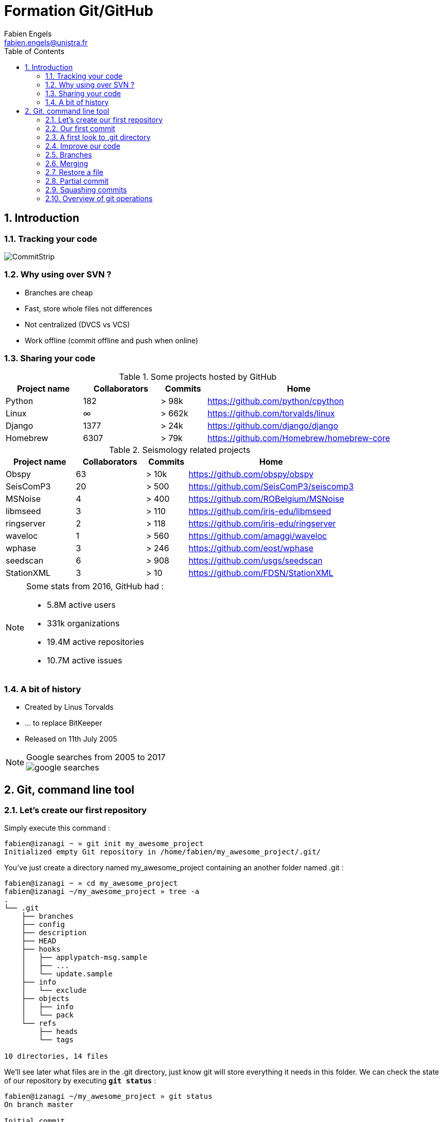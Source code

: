 = Formation Git/GitHub
Fabien Engels
:email: fabien.engels@unistra.fr
:title-logo-image: images/logo_resif.jpg
:toc:
:toclevels: 2
:numbered:
:icons: font
:source-highlighter: pygments

<<<
== Introduction

=== Tracking your code

image::images/commitstrip.jpg[CommitStrip]

=== Why using over SVN ?

- Branches are cheap
- Fast, store whole files not differences
- Not centralized (DVCS vs VCS)
- Work offline (commit offline and push when online)

<<<
=== Sharing your code

.Some projects hosted by GitHub
[cols="20%,20%,12%,48%", options="header"]
|===
|Project name
|Collaborators
|Commits
|Home

|Python
|182
|> 98k
|https://github.com/python/cpython

|Linux
|∞
|> 662k
|https://github.com/torvalds/linux

|Django
|1377
|> 24k
|https://github.com/django/django

|Homebrew
|6307
|> 79k
|https://github.com/Homebrew/homebrew-core

|===


.Seismology related projects
[cols="20%,20%,12%,48%", options="header"]
|===
|Project name
|Collaborators
|Commits
|Home

|Obspy
|63
|> 10k
|https://github.com/obspy/obspy

|SeisComP3
|20
|> 500
|https://github.com/SeisComP3/seiscomp3

|MSNoise
|4
|> 400
|https://github.com/ROBelgium/MSNoise

|libmseed
|3
|> 110
|https://github.com/iris-edu/libmseed

|ringserver
|2
|> 118
|https://github.com/iris-edu/ringserver

|waveloc
|1
|> 560
|https://github.com/amaggi/waveloc

|wphase
|3
|> 246
|https://github.com/eost/wphase

|seedscan
|6
|> 908
|https://github.com/usgs/seedscan

|StationXML
|3
|> 10
|https://github.com/FDSN/StationXML

|===


[NOTE]
====
.Some stats from 2016, GitHub had :
- 5.8M active users
- 331k organizations
- 19.4M active repositories
- 10.7M active issues
====

<<<
=== A bit of history

- Created by Linus Torvalds
- ... to replace BitKeeper
- Released on 11th July 2005

[NOTE]
.Google searches from 2005 to 2017
====
image::images/google-searches.svg[]
====

<<<
== Git, command line tool

=== Let's create our first repository

Simply execute this command :

----
fabien@izanagi ~ » git init my_awesome_project
Initialized empty Git repository in /home/fabien/my_awesome_project/.git/
----

You've just create a directory named my_awesome_project containing an another folder named .git :

----
fabien@izanagi ~ » cd my_awesome_project
fabien@izanagi ~/my_awesome_project » tree -a
.
└── .git
    ├── branches
    ├── config
    ├── description
    ├── HEAD
    ├── hooks
    │   ├── applypatch-msg.sample
    │   ├── ...
    │   └── update.sample
    ├── info
    │   └── exclude
    ├── objects
    │   ├── info
    │   └── pack
    └── refs
        ├── heads
        └── tags

10 directories, 14 files
----

We'll see later what files are in the .git directory, just know git will store everything it needs in this folder.
We can check the state of our repository by executing `*git status*` :

----
fabien@izanagi ~/my_awesome_project » git status
On branch master

Initial commit

nothing to commit (create/copy files and use "git add" to track)
----

<<<
=== Our first commit

.Create a file `*app.py*` with the most useful code :
[source,python]
----
#!/usr/bin/env python2

def greetings():
    print "Hello world!"


if __name__ == "__main__":
    greetings()
----

.Let's check the state of the repository again :
----
fabien@izanagi ~/my_awesome_project » git status
On branch master

Initial commit

Untracked files: <1>
  (use "git add <file>..." to include in what will be committed)

  app.py <1>

nothing added to commit but untracked files present (use "git add" to track) <2>
----
<1> Currently, git don't care about our code as `*app.py*` has the status `*Untracked*`.
<2> Generally, git suggests some action to take.

.Currently, the file is not part of the repository. You need to tell git to take care of your code :
----
fabien@izanagi ~/my_awesome_project » git add app.py
----

.Is your file committed ? Hum ... no yet
----
fabien@izanagi ~/my_awesome_project » git status
On branch master

Initial commit

Changes to be committed:
  (use "git rm --cached <file>..." to unstage)

  new file:   app.py
----

Our file is staged. It means it'll part of our next commit. Before committing, it's always a good idea
to check repository state using `*git status*`.

.Finally, our first commit ... or not.
----
fabien@izanagi ~/my_awesome_project » git commit -m 'My first commit!'

*** Please tell me who you are. <1>

Run

  git config --global user.email "you@example.com" <1>
  git config --global user.name "Your Name"

to set your account's default identity.
Omit --global to set the identity only in this repository.

fatal: empty ident name (for <(null)>) not allowed
----
<1> The author name and email are part of the commit. Git requires them and suggests one more time
action to take to solve the current issue.

Telling who you are can it be done in multiple ways :

.By command lines
----
fabien@izanagi ~/my_awesome_project » git config --global user.email "fabien.engels@unistra.fr"
fabien@izanagi ~/my_awesome_project » git config --global user.name "Fabien Engels"
----

.Or directly creating a config file named `*~/.gitconfig*` :
[source,ini]
----
[user]
  email = fabien.engels@unistra.fr
  name = Fabien Engels
----

.Let's try to commit again
----
fabien@izanagi ~/my_awesome_project » git commit -m 'My first commit!'
[master (root-commit) 64188b7] My first commit!
 1 file changed, 8 insertions(+)
 create mode 100755 app.py
----

.It worked, you've done your first commit !
----
fabien@izanagi ~/my_awesome_project » git log
commit 64188b75074257c639920a2a45e00130aea7219f
Author: Fabien Engels <fabien.engels@unistra.fr>
Date:   Tue Feb 28 09:34:14 2017 +0100

    My first commit!
----

<<<
=== A first look to .git directory

.Our commit created multiple object files inside .git directory.
----
fabien@izanagi ~/my_awesome_project » find .git/objects -type f
.git/objects/88/cdc3534dd04abe83564c4f4dd4ac8e5b0d41de
.git/objects/64/188b75074257c639920a2a45e00130aea7219f <1>
.git/objects/a6/1f1b413ea15b1dc692cc7e55b6f060edf268e3
----
<1> Our commit

.Display object corresponding to our commit
----
fabien@izanagi ~/my_awesome_project » git cat-file -p 64188b
tree a61f1b413ea15b1dc692cc7e55b6f060edf268e3 <1>
author Fabien Engels <fabien.engels@unistra.fr> 1488270854 +0100
committer Fabien Engels <fabien.engels@unistra.fr> 1488270854 +0100

My first commit!
----
<1> Reference to another object !

.What inside in this other object
----
fabien@izanagi ~/my_awesome_project » git cat-file -p a61f1b
100755 blob 88cdc3534dd04abe83564c4f4dd4ac8e5b0d41de  app.py <1>
----
<1> Reference to a blob object !

.Have a look to this blob object ... it's our code !
----
fabien@izanagi ~/my_awesome_project » git cat-file -p 88cdc3
#!/usr/bin/env python2

def greetings():
    print "Hello world!"


if __name__ == "__main__":
    greetings()
----

[NOTE]
You can shorten IDs until there is no ambiguity.
ex: ID a61f1b413ea15b1dc692cc7e55b6f060edf268e3 can be shorten as a61f1b

[NOTE]
Git store snapshots of your code, not differences like SVN. It's one
of the reason Git is so fast (but use more space).

<<<
=== Improve our code

.Have a look to this blob object ... it's our code !
[source,python]
----
#!/usr/bin/env python2

def greetings():
    print "Hello RESIF people!"


if __name__ == "__main__":
    greetings()
----

.You can visualize your current modifications between your workdir and repository head :
----
fabien@izanagi Sync/my_awesome_project » git diff
diff --git a/app.py b/app.py
index 88cdc35..e35169d 100755
--- a/app.py
+++ b/app.py
@@ -1,7 +1,7 @@
 #!/usr/bin/env python2

 def greetings():
-    print "Hello world!"
+    print "Hello RESIF people!"


 if __name__ == "__main__":
----

.Of course in order to commit your change, you need to stage your file and then commit it
----
fabien@izanagi ~/my_awesome_project » git add app.py
fabien@izanagi ~/my_awesome_project » git status
On branch master
Changes to be committed:
  (use "git reset HEAD <file>..." to unstage)

  modified:   app.py
fabien@izanagi ~/my_awesome_project » git commit -m 'What an improvement!'
[master b6cb2cc] What an improvement!
 1 file changed, 1 insertion(+), 1 deletion(-)
fabien@izanagi ~/my_awesome_project (master) » git log
commit b6cb2cc4a5034ae5a5bf35830cdec761cb2d6f1d
Author: Fabien Engels <fabien.engels@gmail.com>
Date:   Thu Mar 2 14:45:25 2017 +0100

    What an improvement!

commit 64188b75074257c639920a2a45e00130aea7219f
Author: Fabien Engels <fabien.engels@unistra.fr>
Date:   Tue Feb 28 09:34:14 2017 +0100

    My first commit!
----


<<<
=== Branches

Branches is a powerful feature of Git. It allows to "fork" your code and to isolate
the code the time you develop a geature or fix a bug. Any code belongs to a branch
even the one you've just created as Git creates a default branch called "master".

.You can list the branches of your repository with the following command
----
fabien@izanagi ~/my_awesome_project » git branch
* master
----

.Creating a branch is very cheap and easy
----
fabien@izanagi ~/my_awesome_project » git branch python3
fabien@izanagi ~/my_awesome_project » git branch
* master <1>
  python3
----
<1> The asterisk indicates your current branch

.To work on your new branch, you need to checkout it
----
fabien@izanagi ~/my_awesome_project » git checkout python3
Switched to branch 'python3'
fabien@izanagi ~/my_awesome_project » git status
On branch python3
nothing to commit, working tree clean
----

[NOTE]
You can create and checkout a branch in one command : `*git checkout -b python3*`

.Now we have a nice "python3" branch, it's time to update our code to bring Python3 compability
[source,python]
----
#!/usr/bin/env python

def greetings():
    print("Hello RESIF people!")


if __name__ == "__main__":
    greetings()
----

.And to commit our modifications
----
fabien@izanagi ~/my_awesome_project » git commit -a -m 'Add Python3 support'
[python3 34350f2] Add Python3 support
 1 file changed, 2 insertions(+), 2 deletions(-)
----

[NOTE]
You can use `*-a*` flag to automatically stage all the modifications while you commit

.Let's have a look to the repository graph
----
                                                                     <3>
    * 34350f2 - Add Python3 support                                (HEAD -> python3)
    |                                                                          <2>
    |
    |
    * b6cb2cc - What an improvement!                                        (master)
    |                                                                          <1>
    |
    |
    * 64188b7 - My first commit!
----
<1> Our previous was made on the `*master*` branch...
<2> ... while the last was make on the `*python3*` branch
<3> Our last commit became the new HEAD of the repository

.Suddlendly, we need to bring some modifications on our main branch
[source,python]
----
fabien@izanagi ~/my_awesome_project » git checkout master
Switched to branch 'master'
fabien@izanagi ~/my_awesome_project » cat app.py <1>
#!/usr/bin/env python2

def greetings():
    print "Hello RESIF people!"


if __name__ == "__main__":
    greetings()
----
<1> Git has updated automatically our workdir with the last version of the code from the `*master*` branch

.Add a new function `*repeat()*` and use it
[source,python]
----
#!/usr/bin/env python2

def greetings():
    print "Hello RESIF people!"

def repeat(x, callback):
    for _ in range(x):
        callback()


if __name__ == "__main__":
    repeat(3, greetings)
----

.As usual, commit our work
----
fabien@izanagi ~/my_awesome_project » git commit -a -m 'Add repeat() function'
[master 449e0a0] Add repeat() function
 1 file changed, 5 insertions(+), 1 deletion(-)
----

.Two versions of our code
----
        <2>
    * 449e0a0 - Add repeat() function                               (HEAD -> master)
    |                                                                 <1>
    |      <2>
    |  * 34350f2 - Add Python3 support                                     (python3)
    | /
    |/
    |
    |
    * b6cb2cc - What an improvement!
    |
    |
    |
    * 64188b7 - My first commit!
----
<1> Our last commit became the new HEAD of the repository
<2> Now we have two versions of our code, one in the `*master*` and a second one in the `*python3*` branch

[NOTE]
Branches are useful when some modifications are difficult to implement (tricky bugs, big features),
it's a way to store the work in progress without breaking the rest of the code


<<<
=== Merging

It's time to bring back Python3 support to our main branch `*master*`. This is done using the `*git merge*`
command.

.First we can check the differences between the two branches
[source,python]
----
fabien@izanagi Sync/my_awesome_project (master) » git diff master python3
diff --git a/app.py b/app.py
index f2aa257..436cd75 100755
--- a/app.py
+++ b/app.py
@@ -1,12 +1,8 @@
-#!/usr/bin/env python2
+#!/usr/bin/env python

 def greetings():
-    print "Hello RESIF people!"
-
-def repeat(x, callback):
-    for _ in range(x):
-        callback()
+    print("Hello RESIF people!")


 if __name__ == "__main__":
-    repeat(3, greetings)
+    greetings()
----

.Now, let's try to merge python3 and master
----
fabien@izanagi ~/my_awesome_project » git checkout master <1>
Already on 'master'
fabien@izanagi ~/my_awesome_project » git merge python3
Auto-merging app.py
Merge made by the 'recursive' strategy.
 app.py | 4 ++--
 1 file changed, 2 insertions(+), 2 deletions(-)
----
<1> Be sure to checkout the branch which will receive the changes

.Did it work ?
----
fabien@izanagi ~/my_awesome_project (master) » python app.py
Hello RESIF people!
Hello RESIF people!
Hello RESIF people!
----

.What happened
----
          <1>
    *   6ebe8a3 - Merge branch 'python3'                            (HEAD -> master)
    |\
    | |
    | |
    | * 34350f2 - Add Python3 support                                      (python3)
    | |
    | |
    | |
    * | 449e0a0 - Add repeat() function
    |/
    |
    |
    * b6cb2cc - What an improvement!
    |
    |
    |
    * 64188b7 - My first commit!
----
<1> The merge created a new commit on `*master*`


<<<
=== Restore a file

.You've started to work on your code
[source,python]
----
fabien@namazu ~/my_awesome_project (master *) » git diff
diff --git a/app.py b/app.py
index aac437d..741b2f6 100755
--- a/app.py
+++ b/app.py
@@ -7,6 +7,9 @@ def repeat(x, callback):
     for _ in range(x):
         callback()

+def an_useless_function(message):
+    print(message)
+

 if __name__ == "__main__":
     repeat(3, greetings)
----

.Maybe not enough coffee this morning, you realize your function pretty useless, let's restore the last version committed in our repository
----
fabien@namazu ~/my_awesome_project (master *) » git checkout app.py <1>
fabien@namazu ~/my_awesome_project (master) » git diff <2>
----
<1> We ask to git to checkout the last version of app.py
<2> We verify that there is no more modifications


You can restore any version of your code

.List your commits
----
fabien@namazu ~/my_awesome_project (master) » git log --oneline
6ebe8a3 Merge branch 'python3'
449e0a0 Add repeat() function
34350f2 Add Python3 support
b6cb2cc What an improvement!
64188b7 My first commit!
----

.Want to go back to the very first version ?
----
fabien@namazu ~/my_awesome_project (master) » git checkout 64188b7
Note: checking out '64188b7'.

You are in 'detached HEAD' state. You can look around, make experimental
changes and commit them, and you can discard any commits you make in this
state without impacting any branches by performing another checkout.

If you want to create a new branch to retain commits you create, you may
do so (now or later) by using -b with the checkout command again. Example:

  git checkout -b <new-branch-name>

HEAD is now at 64188b7... My first commit!
----

.Your old code is back
[source,python]
----
fabien@namazu ~/my_awesome_project (HEAD (no branch)) » cat app.py
#!/usr/bin/env python2

def greetings():
    print "Hello world!"


if __name__ == "__main__":
    greetings()
----

.You can switch back to the last version
----
fabien@namazu ~/my_awesome_project (HEAD (no branch)) » git checkout master
Previous HEAD position was 64188b7... My first commit!
Switched to branch 'master'
fabien@namazu ~/my_awesome_project (master) » cat app.py
#!/usr/bin/env python

def greetings():
    print("Hello RESIF people!")

def repeat(x, callback):
    for _ in range(x):
        callback()


if __name__ == "__main__":
    repeat(3, greetings)
----

.Go back to our second commit !
----
fabien@namazu ~/my_awesome_project (master) » git checkout b6cb2cc
Note: checking out 'b6cb2cc'.

You are in 'detached HEAD' state. You can look around, make experimental
changes and commit them, and you can discard any commits you make in this
state without impacting any branches by performing another checkout.

If you want to create a new branch to retain commits you create, you may
do so (now or later) by using -b with the checkout command again. Example:

  git checkout -b <new-branch-name>

HEAD is now at b6cb2cc... What an improvement!
fabien@namazu ~/my_awesome_project (HEAD (no branch)) » cat app.py
#!/usr/bin/env python2

def greetings():
    print "Hello RESIF people!"


if __name__ == "__main__":
    greetings()
----

.Then return to our last version ...
----
fabien@namazu ~/my_awesome_project (HEAD (no branch)) » git checkout master
Previous HEAD position was b6cb2cc... What an improvement!
Switched to branch 'master'
----

[NOTE]
As the `*cd*` command, you can use `*-*` to go back to the previous checkout : `*git checkout -*`

<<<
.You can also restore specific files from an old changeset
----
fabien@namazu ~/my_awesome_project (master +) » git status
On branch master
Changes to be committed:
  (use "git reset HEAD <file>..." to unstage)

	modified:   app.py

fabien@namazu ~/my_awesome_project (master +) » git reset HEAD app.py
Unstaged changes after reset:
M	app.py
fabien@namazu ~/my_awesome_project (master *) » git checkout app.py
----

[NOTE]
As you don't checkout the whole repository, choosen files will be directly staged for the next commit
(if they are different from the last knew version). That's why we need these additional commands
to revert back the checkout.

<<<
=== Partial commit

.There is a lack of documentation on your project, let's start a new branch to start documentation
----
fabien@namazu ~/my_awesome_project (master) » git checkout -b documentation
Switched to a new branch 'documentation'
----

.And update `*app.py*` to add some docstrings
[source,python]
----
#!/usr/bin/env python

def greetings():
    """Salute RESIF people."""
    print("Hello RESIF people!")

def repeat(x, callback):
    """Call x times callback."""
    for _ in range(x):
        callback()


if __name__ == "__main__":
    repeat(3, greetings)
----

.As we comment two functions, we could split our work into two commits
----
fabien@namazu ~/my_awesome_project (documentation *) » git add --patch app.py
diff --git a/app.py b/app.py
index aac437d..6a1e14a 100755
--- a/app.py
+++ b/app.py
@@ -1,9 +1,11 @@
 #!/usr/bin/env python

 def greetings():
+    """Salute RESIF people."""
     print("Hello RESIF people!")

 def repeat(x, callback):
+    """Call x times callback."""
     for _ in range(x):
         callback()

Stage this hunk [y,n,q,a,d,/,s,e,?]? s
Split into 2 hunks.
@@ -1,6 +1,7 @@
 #!/usr/bin/env python

 def greetings():
+    """Salute RESIF people."""
     print("Hello RESIF people!")

 def repeat(x, callback):
Stage this hunk [y,n,q,a,d,/,j,J,g,e,?]? y
@@ -4,6 +5,7 @@
     print("Hello RESIF people!")

 def repeat(x, callback):
+    """Call x times callback."""
     for _ in range(x):
         callback()

Stage this hunk [y,n,q,a,d,/,K,g,e,?]? q
----

.Verify the status of your repository
----
fabien@namazu ~/my_awesome_project (documentation) » git status
On branch documentation
Changes to be committed:
  (use "git reset HEAD <file>..." to unstage)

	modified:   app.py <1>

Changes not staged for commit:
  (use "git add <file>..." to update what will be committed)
  (use "git checkout -- <file>..." to discard changes in working directory)

	modified:   app.py <2>
----
<1> A part of our file is staged for the next commit...
<2> ...but not all the file as we wanted.

.Commit our changes
----
fabien@namazu ~/my_awesome_project (documentation) » git diff --staged
diff --git a/app.py b/app.py
index aac437d..ada6b00 100755
--- a/app.py
+++ b/app.py
@@ -1,6 +1,7 @@
 #!/usr/bin/env python

 def greetings():
+    """Salute RESIF people."""
     print("Hello RESIF people!")

 def repeat(x, callback):
fabien@namazu ~/my_awesome_project (documentation) » git commit -m 'Add docstring to greetings()'
[documentation 942fddd] Add docstring to greetings()
 1 file changed, 1 insertion(+)
fabien@namazu ~/my_awesome_project (documentation *) » git diff
diff --git a/app.py b/app.py
index ada6b00..6a1e14a 100755
--- a/app.py
+++ b/app.py
@@ -5,6 +5,7 @@ def greetings():
     print("Hello RESIF people!")

 def repeat(x, callback):
+    """Call x times callback."""
     for _ in range(x):
         callback()

fabien@namazu ~/my_awesome_project (documentation *) » git commit -a -m 'Add docstring to repeat()'
[documentation bee19c3] Add docstring to repeat()
 1 file changed, 1 insertion(+)
----

<<<
=== Squashing commits

Finally we decide that to have a documentation branch is non-sense and two commits is overkill.

.First have a look to our repository
----
    * bee19c3 - Add docstring to repeat()                    (HEAD -> documentation)
    |
    |
    |
    * 942fddd - Add docstring to greetings()
    |
    |
    |
    *   6ebe8a3 - Merge branch 'python3'                                    (master)
    |\
    | |
    | |
    | * 34350f2 - Add Python3 support                                      (python3)
    | |
    | |
    | |
    * | 449e0a0 - Add repeat() function
    |/
    |
    |
    * b6cb2cc - What an improvement!
    |
    |
    |
    * 64188b7 - My first commit!
----

.Let's go back to our master branch
----
fabien@namazu ~/my_awesome_project (documentation) » git checkout master
Switched to branch 'master'
----

.Merge using --squash option
----
fabien@izanagi ~/my_awesome_project (master) » git merge --squash documentation
Updating 6ebe8a3..bee19c3
Fast-forward
Squash commit -- not updating HEAD
 app.py | 2 ++
 1 file changed, 2 insertions(+)
----

.What we get ?
----
fabien@izanagi ~/my_awesome_project (master +) » git diff --staged
diff --git a/app.py b/app.py
index aac437d..6a1e14a 100755
--- a/app.py
+++ b/app.py
@@ -1,9 +1,11 @@
 #!/usr/bin/env python

 def greetings():
+    """Salute RESIF people.""" <1>
     print("Hello RESIF people!")

 def repeat(x, callback):
+    """Call x times callback.""" <1>
     for _ in range(x):
         callback()
----
<1> All the modifications from our documentation branch are staged in master branch

.Commit the changes
----
fabien@izanagi ~/my_awesome_project (master +) » git commit -a -m 'Add docstrings'
[master 4035a35] Add docstrings
 1 file changed, 2 insertions(+)
----

.Did we really merge `*documentation*` branch ?
----
        <2>
    * 4035a35 - Add docstrings                                      (HEAD -> master)
    |
    |
    |     <1>
    | * bee19c3 - Add docstring to repeat()                          (documentation)
    | |
    | |
    | |
    | * 942fddd - Add docstring to greetings()
    |/
    |
    |
    *   6ebe8a3 - Merge branch 'python3'
    |\
    | |
    | |
    | * 34350f2 - Add Python3 support                                      (python3)
    | |
    | |
    | |
    * | 449e0a0 - Add repeat() function
    |/
    |
    |
    * b6cb2cc - What an improvement!
    |
    |
    |
    * 64188b7 - My first commit!
----
<1> `*merge --squash*` only retrieved changes from `*documentation*` branch but didn't create a merge
    relationship. We could delete `*documentation*` branch using the following command :
    `*git branch -D documentation*`
<2> Our commit containing all the changes from `*documentation*` branch

<<<
=== Overview of git operations

image::images/git_operations.svg[]
